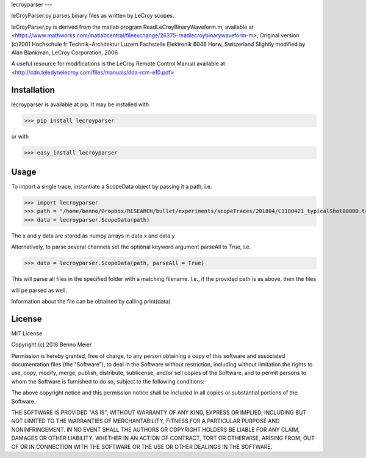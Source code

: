 lecroyparser
---

leCroyParser.py parses binary files as written by LeCroy scopes.

leCroyParser.py is derived from the matlab program
ReadLeCroyBinaryWaveform.m, available at
<https://www.mathworks.com/matlabcentral/fileexchange/26375-readlecroybinarywaveform-m>,
Original version (c)2001 Hochschule fr Technik+Architektur Luzern
Fachstelle Elektronik 6048 Horw, Switzerland Slightly modified by Alan
Blankman, LeCroy Corporation, 2006

A useful resource for modifications is the LeCroy Remote Control Manual
available at
<http://cdn.teledynelecroy.com/files/manuals/dda-rcm-e10.pdf>

Installation
----

lecroyparser is available at pip. It may be installed
with

>>> pip install lecroyparser

or with


>>> easy_install lecroyparser

Usage
----

To import a single trace, instantiate a ScopeData object by passing it a
path, i.e.

>>> import lecroyparser
>>> path = "/home/benno/Dropbox/RESEARCH/bullet/experiments/scopeTraces/201804/C1180421_typicalShot00000.trc"
>>> data = lecroyparser.ScopeData(path)


The x and y data are stored as numpy arrays in data.x and data.y

Alternatively, to parse several channels set the optional keyword
argument parseAll to True, i.e.

>>> data = lecroyparser.ScopeData(path, parseAll = True)

This will parse all files in the specified folder with a matching
filename. I.e., if the provided path is as above, then the files

.. code-block:: console
   C2180421_typicalShot00000.trc
   C3180421_typicalShot00000.trc
   C4180421_typicalShot00000.trc


will pe parsed as well.

Information about the file can be obtained by calling print(data)

.. code-block:: console
    >>> print(data)
    
    Le Croy Scope Data
    Path: /Users/benno/Dropbox/RESEARCH/bullet/experiments/scopeTraces/201804/C1180421\_typicalShot00000.trc
    Endianness: <
    Instrument: LECROYHDO4104
    Instrunemt Number: 19359
    Template Name: LECROY\_2\_3
    Channel: Channel 4
    Vertical Coupling: DC1M
    Bandwidth Limit: on
    Record Type: single\_sweep
    Processing: No Processing &gt;&gt;&gt; TimeBase: 200 ms/div
    TriggerTime: 2018-04-21 11:50:45.76



License
----

MIT License

Copyright (c) 2018 Benno Meier

Permission is hereby granted, free of charge, to any person obtaining a
copy of this software and associated documentation files (the
"Software"), to deal in the Software without restriction, including
without limitation the rights to use, copy, modify, merge, publish,
distribute, sublicense, and/or sell copies of the Software, and to
permit persons to whom the Software is furnished to do so, subject to
the following conditions:

The above copyright notice and this permission notice shall be included
in all copies or substantial portions of the Software.

THE SOFTWARE IS PROVIDED "AS IS", WITHOUT WARRANTY OF ANY KIND, EXPRESS
OR IMPLIED, INCLUDING BUT NOT LIMITED TO THE WARRANTIES OF
MERCHANTABILITY, FITNESS FOR A PARTICULAR PURPOSE AND NONINFRINGEMENT.
IN NO EVENT SHALL THE AUTHORS OR COPYRIGHT HOLDERS BE LIABLE FOR ANY
CLAIM, DAMAGES OR OTHER LIABILITY, WHETHER IN AN ACTION OF CONTRACT,
TORT OR OTHERWISE, ARISING FROM, OUT OF OR IN CONNECTION WITH THE
SOFTWARE OR THE USE OR OTHER DEALINGS IN THE SOFTWARE.
